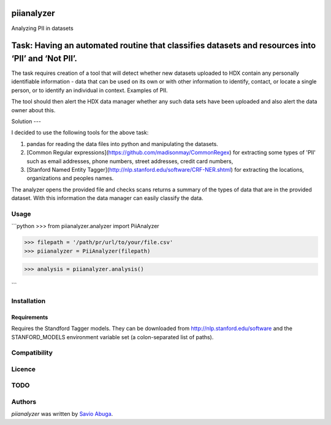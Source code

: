 piianalyzer
===========
Analyzing PII in datasets


Task: Having an automated routine that classifies datasets and resources into ‘PII’ and ‘Not PII’.
===========

The task requires creation of a tool that will detect whether new datasets uploaded to HDX contain any personally
identifiable information - data that can be used on its own or with other information to identify, contact, or
locate a single person, or to identify an individual in context. Examples of PII.

The tool should then alert the HDX data manager whether any such data sets have been uploaded
and also alert the data owner about this.

Solution
---

I decided to use the following tools for the above task:

1. pandas for reading the data files into python and manipulating the datasets.

2. [Common Regular expressions](https://github.com/madisonmay/CommonRegex) for extracting some types of 'PII' such as email addresses, phone numbers, street addresses,
   credit card numbers,

3. [Stanford Named Entity Tagger](http://nlp.stanford.edu/software/CRF-NER.shtml) for extracting the locations, organizations and peoples names.


The analyzer opens the provided file and checks scans returns a summary of the types of data that are in the provided dataset.
With this information the data manager can easily classify the data.


Usage
-----

```python
>>> from piianalyzer.analyzer import PiiAnalyzer

>>> filepath = '/path/pr/url/to/your/file.csv'
>>> piianalyzer = PiiAnalyzer(filepath)

>>> analysis = piianalyzer.analysis()

```

Installation
------------



Requirements
^^^^^^^^^^^^

Requires the Standford Tagger models.
They can be downloaded from http://nlp.stanford.edu/software
and the STANFORD_MODELS environment variable set (a colon-separated list of paths).

Compatibility
-------------

Licence
-------

TODO
----




Authors
-------

`piianalyzer` was written by `Savio Abuga <savioabuga@gmail.com>`_.
